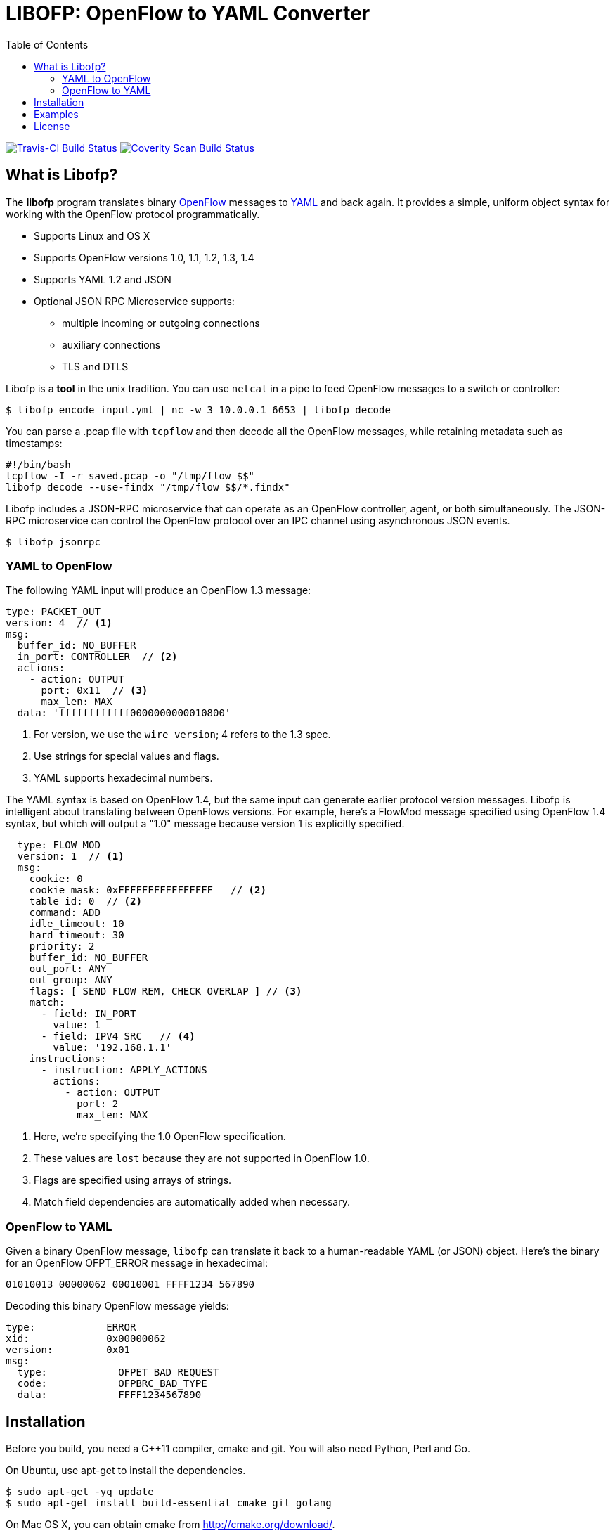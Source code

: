 = LIBOFP: OpenFlow to YAML Converter
:icons: font
:toc:
ifdef::env-github[]
:toc-placement: preamble
endif::[]

image:https://travis-ci.org/byllyfish/libofp.svg?branch=master["Travis-CI Build Status", link="https://travis-ci.org/byllyfish/libofp"]
image:https://scan.coverity.com/projects/5587/badge.svg["Coverity Scan Build Status", link="https://scan.coverity.com/projects/5587"]

== What is Libofp?

The *libofp* program translates binary https://www.opennetworking.org/sdn-resources/openflow[OpenFlow] messages to http://www.yaml.org/spec/1.2/spec.html[YAML] and back again. It provides a simple, uniform object syntax for working with the OpenFlow protocol programmatically.

* Supports Linux and OS X
* Supports OpenFlow versions 1.0, 1.1, 1.2, 1.3, 1.4
* Supports YAML 1.2 and JSON
* Optional JSON RPC Microservice supports:
** multiple incoming or outgoing connections
** auxiliary connections
** TLS and DTLS

Libofp is a *tool* in the unix tradition. You can use `netcat` in a pipe to feed OpenFlow messages to a switch or controller:

[source,console]
----
$ libofp encode input.yml | nc -w 3 10.0.0.1 6653 | libofp decode
----

You can parse a .pcap file with `tcpflow` and then decode all the OpenFlow 
messages, while retaining metadata such as timestamps:

[source,bash]
----
#!/bin/bash
tcpflow -I -r saved.pcap -o "/tmp/flow_$$" 
libofp decode --use-findx "/tmp/flow_$$/*.findx"
----

Libofp includes a JSON-RPC microservice that can operate as an OpenFlow 
controller, agent, or both simultaneously. The JSON-RPC microservice can control
the OpenFlow protocol over an IPC channel using asynchronous JSON events.

[source,console]
----
$ libofp jsonrpc
----

=== YAML to OpenFlow

The following YAML input will produce an OpenFlow 1.3 message:

[source,yaml]
----
type: PACKET_OUT
version: 4  // <1>
msg:
  buffer_id: NO_BUFFER
  in_port: CONTROLLER  // <2>
  actions: 
    - action: OUTPUT
      port: 0x11  // <3>
      max_len: MAX
  data: 'ffffffffffff0000000000010800'
----
<1> For version, we use the `wire version`; 4 refers to the 1.3 spec.
<2> Use strings for special values and flags.
<3> YAML supports hexadecimal numbers.

The YAML syntax is based on OpenFlow 1.4, but the same input
can generate earlier protocol version messages. Libofp is intelligent about
translating between OpenFlows versions. For example,
here's a FlowMod message specified using OpenFlow 1.4 syntax, but which will 
output a "1.0" message because version 1 is explicitly specified.

[source,yaml]
----
  type: FLOW_MOD
  version: 1  // <1>
  msg:
    cookie: 0
    cookie_mask: 0xFFFFFFFFFFFFFFFF   // <2>
    table_id: 0  // <2>
    command: ADD
    idle_timeout: 10
    hard_timeout: 30
    priority: 2
    buffer_id: NO_BUFFER
    out_port: ANY
    out_group: ANY
    flags: [ SEND_FLOW_REM, CHECK_OVERLAP ] // <3>
    match:
      - field: IN_PORT
        value: 1
      - field: IPV4_SRC   // <4>
        value: '192.168.1.1'
    instructions:
      - instruction: APPLY_ACTIONS
        actions:
          - action: OUTPUT
            port: 2
            max_len: MAX
----
<1> Here, we're specifying the 1.0 OpenFlow specification.
<2> These values are `lost` because they are not supported in OpenFlow 1.0.
<3> Flags are specified using arrays of strings.
<4> Match field dependencies are automatically added when necessary.

=== OpenFlow to YAML

Given a binary OpenFlow message, `libofp` can translate it back to a human-readable
YAML (or JSON) object. Here's the binary for an OpenFlow OFPT_ERROR message in hexadecimal:

[source,hex]
----
01010013 00000062 00010001 FFFF1234 567890
----

Decoding this binary OpenFlow message yields:

[source,yaml]
----
type:            ERROR
xid:             0x00000062
version:         0x01
msg:             
  type:            OFPET_BAD_REQUEST
  code:            OFPBRC_BAD_TYPE
  data:            FFFF1234567890
----

== Installation

Before you build, you need a C++11 compiler, cmake and git. You will also need 
Python, Perl and Go.

On Ubuntu, use apt-get to install the dependencies.
[source,console]
----
$ sudo apt-get -yq update
$ sudo apt-get install build-essential cmake git golang
----

On Mac OS X, you can obtain cmake from http://cmake.org/download/.

To build the software:

[source,console]
----
$ git clone --recursive https://github.com/byllyfish/libofp.git
$ mkdir libofp/Build
$ cd libofp/Build
$ cmake ..
$ make
$ make test
$ make install
----

== Examples

To translate a text file into binary OpenFlow messages:

[source,console]
----
$ libofp encode -o output.bin input.yml
----

To translate a text file into binary OpenFlow messages, while ignoring
sets of match fields with missing prerequisites:

[source,console]
----
$ libofp encode --unchecked-match -o output.bin input.yml
----

To translate a text file of compact, single line JSON objects separated by
linefeeds:

[source,console]
----
$ libofp encode --json input.json
----

To decode a file of binary OpenFlow messages to YAML:

[source,console]
----
$ libofp decode input.bin
----

To decode a file of binary OpenFlow messages to compact single-line JSON objects:

[source,console]
----
$ libofp decode --json "filename"
----

To decode binary OpenFlow messages to a valid JSON array of objects:

[source,console]
----
$ libofp decode --json-array "filename"
----

To decode binary OpenFlow messages with the additional check that the resulting
YAML produces the same binary message when re-encoded:

[source,console]
----
$ libofp decode --verify-output "filename"
----

The `libofp help` tool provides information about the schema used for reading/writing 
OpenFlow messages in YAML. To obtain information about the syntax for the 
'FLOW_MOD' message:

[source,console]
----
$ libofp help flow_mod
----

To list all supported OXM fields:

[source,console]
----
$ libofp help --fields
----

== License

This software is licensed under the terms of the *MIT License*.

*libofp* relies on the following third-party source code (static linked):

* http://llvm.org/docs/YamlIO.html[yamlio] from the http://llvm.org[llvm] project
* https://github.com/byllyfish/asio.git[asio] (forked to support boringssl)
* https://boringssl.googlesource.com/boringssl[boringssl]

For unit tests, *libofp* uses googletest:

* https://github.com/google/googletest.git[googletest]

For testing, *libofp* uses OpenFlow message samples from these projects:

* https://github.com/flowgrammable/openflow-messages[openflow-messages]
* https://github.com/osrg/ryu[ryu]
